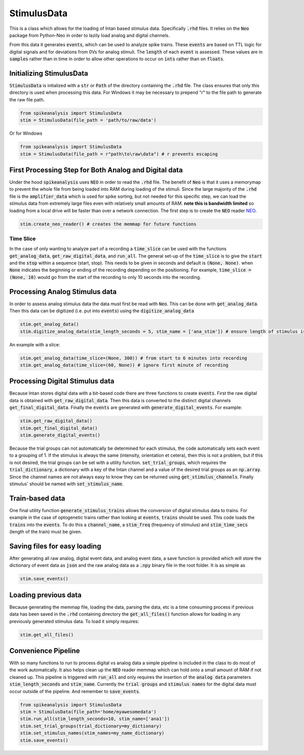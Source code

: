StimulusData
============

This is a class which allows for the loading of Intan based stimulus data. Specifically :code:`.rhd` files.
It relies on the :code:`Neo` package from Python-Neo in order to lazily load analog and digital channels.

From this data it generates :code:`events`, which can be used to analyze spike trains. These :code:`events`
are based on TTL logic for digital signals and for deviations from 0Vs for analog stimuli. The :code:`length`
of each :code:`event` is assessed. These values are in :code:`samples` rather than in time in order to allow
other operations to occur on :code:`ints` rather than on :code:`floats`.


Initializing StimulusData
-------------------------

:code:`StimulusData` is intialized with a :code:`str` or :code:`Path` of the directory containing the :code:`.rhd`
file. The class ensures that only this directory is used when processing this data. For Windows it may be necessary to
prepend "r" to the file path to generate the raw file path.

.. code-block:: python

    from spikeanalysis import StimulusData
    stim = StimulusData(file_path = 'path/to/raw/data')

Or for Windows

.. code-block:: python

    from spikeanalysis import StimulusData
    stim = StimulusData(file_path = r"path\to\raw\data") # r prevents escaping

First Processing Step for Both Analog and Digital data
------------------------------------------------------

Under the hood :code:`spikeanalysis` uses :code:`NEO` in order to read the :code:`.rhd` file. The benefit of :code:`Neo`
is that it uses a memorymap to prevent the whole file from being loaded into RAM during loading of the stimuli. Since
the large majority of the :code:`.rhd` file is the :code:`amplifier_data` which is used for spike sorting, but not needed
for this specific step, we can load the stimulus data from extremely large files even with relatively small amounts of RAM.
**note this is bandwidth limited** so loading from a local drive will be faster than over a network connection. The first
step is to create the :code:`NEO` reader `NEO <https://neo.readthedocs.io/en/latest/>`_.

.. code-block:: python

    stim.create_neo_reader() # creates the memmap for future functions


Time Slice
^^^^^^^^^^

In the case of only wanting to analyze part of a recording a :code:`time_slice` can be used with
the functions :code:`get_analog_data`, :code:`get_raw_digital_data`, and :code:`run_all`. The 
general set-up of the :code:`time_slice` is to give the :code:`start` and the :code:`stop` within a
sequence (start, stop). This needs to be given in seconds and default is :code:`(None, None)`. when
:code:`None` indicates the beginning or ending of the recording depending on the positioning. For example,
:code:`time_slice = (None, 10)` would go from the start of the recording to only 10 seconds into the 
recording.

Processing Analog Stimulus data
-------------------------------

In order to assess analog stimulus data the data must first be read with :code:`Neo`. This can be done with
:code:`get_analog_data`. Then this data can be digitized (i.e. put into :code:`events`) using the :code:`digitize_analog_data`

.. code-block:: python

    stim.get_analog_data()
    stim.digitize_analog_data(stim_length_seconds = 5, stim_name = ['ana_stim']) # ensure length of stimulus is longer than value entered

An example with a slice:

.. code-block:: python
    
    stim.get_analog_data(time_slice=(None, 300)) # from start to 6 minutes into recording
    stim.get_analog_data(time_slice=(60, None)) # ignore first minute of recording

Processing Digital Stimulus data
--------------------------------

Because Intan stores digital data with a bit-based code there are three functions to create :code:`events`. First the raw digital 
data is obtained with :code:`get_raw_digital_data`. Then this data is converted to the distinct digital channels :code:`get_final_digital_data`.
Finally the :code:`events` are generated with :code:`generate_digital_events`. For example:

.. code-block:: python

    stim.get_raw_digital_data()
    stim.get_final_digital_data()
    stim.generate_digital_events()

Because the trial groups can not automatically be determined for each stimulus, the code automatically sets each event to a grouping of 1.
If the stimulus is always the same (intensity, orientation et cetera), then this is not a problem, but if this is not desired, the 
trial groups can be set with a utility function. :code:`set_trial_groups`, which requires the :code:`trial_dictionary`, a dictionary with
a key of the Intan channel and a value of the desired trial groups as an :code:`np.array`. Since the channel names are not always easy to know
they can be returned using :code:`get_stimulus_channels`. Finally stimulus' should be named with :code:`set_stimulus_name`.

.. code:-block:: python

    stim_dict = stim.get_stimluus_channels()
    stim.set_trial_groups(trial_dictionary=trial_dictionary) # dict as explained above
    sitm.set_stimulus_names(stim_names = name_dictionary) # same keys with str values


Train-based data
----------------

One final utility function :code:`generate_stimulus_trains` allows the conversion of digital stimulus data to trains. For example
in the case of optogenetic trains rather than looking at :code:`events`, :code:`trains` should be used. This code loads the 
:code:`trains` into the :code:`events`. To do this a :code:`channel_name`, a :code:`stim_freq` (frequency of stimulus) and 
:code:`stim_time_secs` (length of the train) must be given.


Saving files for easy loading
-----------------------------

After generating all raw analog, digital event data, and analog event data, a save function is provided which will store the 
dictionary of event data as :code:`json` and the raw analog data as a :code:`.npy` binary file in the root folder. It is as 
simple as 

.. code-block:: python

    stim.save_events()


Loading previous data
---------------------

Because generating the memmap file, loading the data, parsing the data, etc is a time consuming process if previous data has
been saved in the :code:`.rhd` containing directory the :code:`get_all_files()` function allows for loading in any previously
generated stimulus data. To load it simply requires:

.. code-block:: python

    stim.get_all_files()



Convenience Pipeline
--------------------

With so many functions to run to process digital vs analog data a simple pipeline is included in the class to do most of the work
automatically. It also helps clean up the :code:`NEO` reader memmap which can hold onto a small amount of RAM if not cleaned up. This
pipeline is triggered with :code:`run_all` and only requires the insertion of the :code:`analog data` parameters :code:`stim_length_seconds`
and :code:`stim_name`. Currently the :code:`trial groups` and :code:`stimulus names` for the digital data must occur outside of the pipeline.
And remember to :code:`save_events`.

.. code-block:: python

    from spikeanalysis import StimulusData
    stim = StimulusData(file_path='home/myawesomedata')
    stim.run_all(stim_length_seconds=10, stim_name=['ana1'])
    stim.set_trial_groups(trial_dictionary=my_dictionary)
    stim.set_stimulus_names(stim_names=my_name_dictionary)
    stim.save_events()
